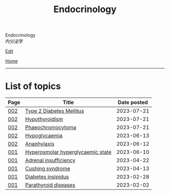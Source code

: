 #+TITLE: Endocrinology

#+BEGIN_EXPORT html
<div class="engt">Endocrinology</div>
<div class="japt">内分泌学</div>
#+END_EXPORT

[[https://github.com/ahisu6/ahisu6.github.io/edit/main/src/e/index.org][Edit]]

[[file:../index.org][Home]]

-----

* List of topics
:PROPERTIES:
:CUSTOM_ID: etopics
:END:

#+ATTR_HTML: :class sortable
| Page | Title                | Date posted |
|------+----------------------+-------------|
| [[file:./002.org][002]]  | [[file:./002.org::#org82c832e][Type 2 Diabetes Mellitus]] |  2023-07-21 |
| [[file:./002.org][002]]  | [[file:./002.org::#orgfed91cd][Hypothyroidism]] |  2023-07-21 |
| [[file:./002.org][002]]  | [[file:./002.org::#org1ffb3ae][Phaeochromocytoma]] |  2023-07-21 |
| [[file:./002.org][002]]  | [[file:./002.org::#org5506f29][Hypoglycaemia]] |  2023-06-13 |
| [[file:./002.org][002]]  | [[file:./002.org::#orgeec3172][Anaphylaxis]] |  2023-06-12 |
| [[file:./001.org][001]]  | [[file:./001.org::#orgcd73fc0][Hyperosmolar hyperglycaemic state]] |  2023-06-10 |
| [[file:./001.org][001]]  | [[file:./001.org::#org63d3f05][Adrenal insufficiency]] |  2023-04-22 |
| [[file:./001.org][001]]  | [[file:./001.org::#org90ea4ab][Cushing syndrome]] |  2023-04-13 |
| [[file:./001.org][001]]  | [[file:./001.org::#orgb916ee6][Diabetes insipidus]] |  2023-02-28 |
| [[file:./001.org][001]]  | [[file:./001.org::#org4f0d408][Parathyroid diseases]] |  2023-02-02 |


#+BEGIN_EXPORT html
<script src="https://ahisu6.github.io/assets/js/sortTable.js"></script>
#+END_EXPORT

